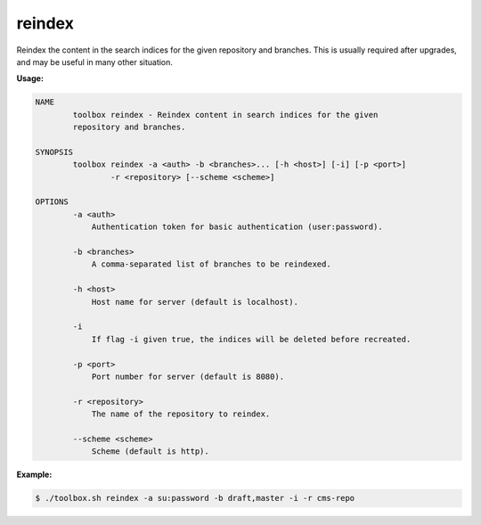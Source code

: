 reindex
=======

Reindex the content in the search indices for the given repository and branches.
This is usually required after upgrades, and may be useful in many other situation.

**Usage:**

.. code-block:: none

  NAME
          toolbox reindex - Reindex content in search indices for the given
          repository and branches.
  
  SYNOPSIS
          toolbox reindex -a <auth> -b <branches>... [-h <host>] [-i] [-p <port>]
                  -r <repository> [--scheme <scheme>]
  
  OPTIONS
          -a <auth>
              Authentication token for basic authentication (user:password).
  
          -b <branches>
              A comma-separated list of branches to be reindexed.
  
          -h <host>
              Host name for server (default is localhost).
  
          -i
              If flag -i given true, the indices will be deleted before recreated.
  
          -p <port>
              Port number for server (default is 8080).
  
          -r <repository>
              The name of the repository to reindex.
  
          --scheme <scheme>
              Scheme (default is http).

**Example:**

.. code-block:: none

  $ ./toolbox.sh reindex -a su:password -b draft,master -i -r cms-repo
